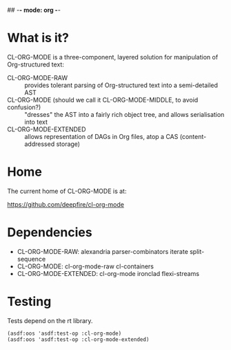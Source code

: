 ## -*- mode: org -*-
#+STARTUP: hidestars odd
#+AUTHOR: Samium Gromoff
#+EMAIL: _deepfire@feelingofgreen.ru

* What is it?

  CL-ORG-MODE is a three-component, layered solution for
  manipulation of Org-structured text:

  - CL-ORG-MODE-RAW ::
    provides tolerant parsing of Org-structured text into a semi-detailed AST
  - CL-ORG-MODE (should we call it CL-ORG-MODE-MIDDLE, to avoid confusion?) ::
    "dresses" the AST into a fairly rich object tree, and allows serialisation into text
  - CL-ORG-MODE-EXTENDED ::
    allows representation of DAGs in Org files, atop a CAS (content-addressed storage)

* Home

  The current home of CL-ORG-MODE is at:

    https://github.com/deepfire/cl-org-mode

* Dependencies

  - CL-ORG-MODE-RAW:      alexandria parser-combinators iterate split-sequence
  - CL-ORG-MODE:          cl-org-mode-raw cl-containers
  - CL-ORG-MODE-EXTENDED: cl-org-mode ironclad flexi-streams

* Testing

  Tests depend on the rt library.

  #+BEGIN_SRC common-lisp
  (asdf:oos 'asdf:test-op :cl-org-mode)
  (asdf:oos 'asdf:test-op :cl-org-mode-extended)
  #+END_SRC
